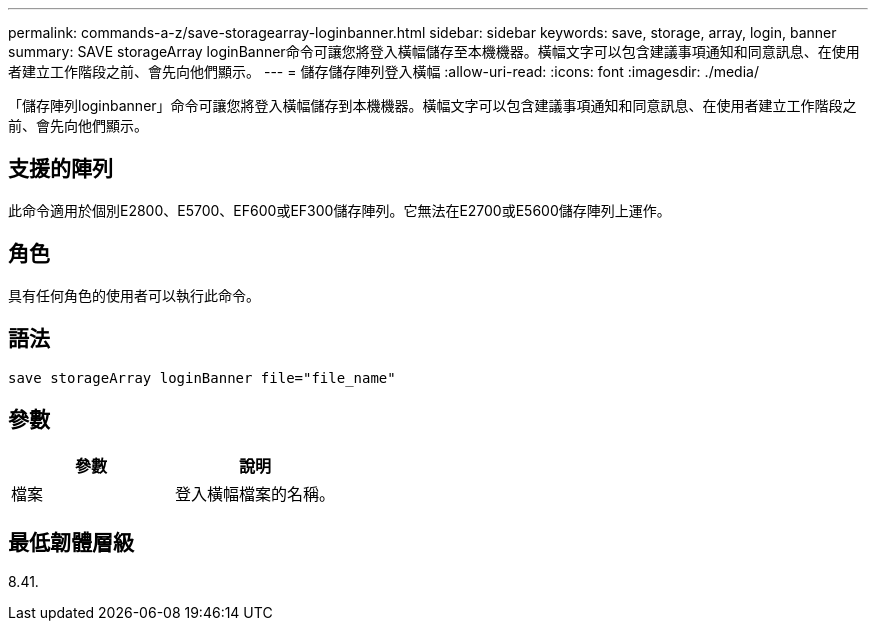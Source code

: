 ---
permalink: commands-a-z/save-storagearray-loginbanner.html 
sidebar: sidebar 
keywords: save, storage, array, login, banner 
summary: SAVE storageArray loginBanner命令可讓您將登入橫幅儲存至本機機器。橫幅文字可以包含建議事項通知和同意訊息、在使用者建立工作階段之前、會先向他們顯示。 
---
= 儲存儲存陣列登入橫幅
:allow-uri-read: 
:icons: font
:imagesdir: ./media/


[role="lead"]
「儲存陣列loginbanner」命令可讓您將登入橫幅儲存到本機機器。橫幅文字可以包含建議事項通知和同意訊息、在使用者建立工作階段之前、會先向他們顯示。



== 支援的陣列

此命令適用於個別E2800、E5700、EF600或EF300儲存陣列。它無法在E2700或E5600儲存陣列上運作。



== 角色

具有任何角色的使用者可以執行此命令。



== 語法

[listing]
----
save storageArray loginBanner file="file_name"
----


== 參數

[cols="2*"]
|===
| 參數 | 說明 


 a| 
檔案
 a| 
登入橫幅檔案的名稱。

|===


== 最低韌體層級

8.41.
